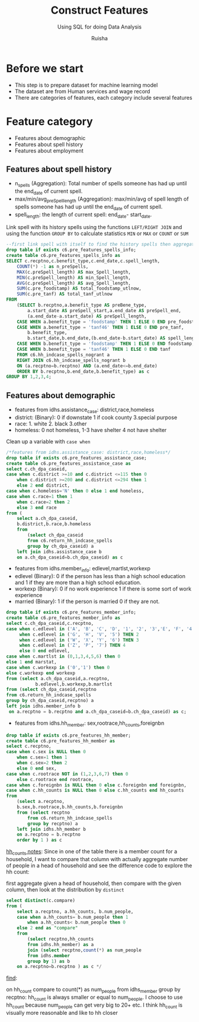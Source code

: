 #+TITLE: Construct Features
#+SUBTITLE: Using SQL for doing Data Analysis
#+AUTHOR: Ruisha
#+EMAIL: ruishaz@gmail.com
#+STARTUP: showeverything
#+STARTUP: nohideblocks

* Before we start

- This step is to prepare dataset for machine learning model
- The dataset are from Human services and wage record
- There are categories of features, each category include several features

* Feature category

- Features about demographic
- Features about spell history
- Features about employment

** Features about spell history

- n_spells (Aggregation): Total number of spells someone has had up until the end_date of current spell.
- max/min/avg_preSpell_length (Aggregation): max/min/avg of spell length of spells someone has had up until the end_date of current spell.
- spell_length: the length of current spell: end_date- start_date.

Link spell with its history spells using the functions  =LEFT/RIGHT JOIN= and using the function =GROUP BY= to calculate statistics =MIN= or =MAX= or =COUNT= or =SUM=  

#+BEGIN_SRC sql
--first link spell with itself to find the history spells then aggregate to stats we need
drop table if exists c6.pre_features_spells_info;
create table c6.pre_features_spells_info as
SELECT c.recptno,c.benefit_type,c.end_date,c.spell_length,
	COUNT(*) -1 as n_preSpells,
	MAX(c.preSpell_length) AS max_Spell_length,
	MIN(c.preSpell_length) AS min_Spell_length,
	AVG(c.preSpell_length) AS avg_Spell_length,
	SUM(c.pre_foodstamp) AS total_foodstamp_utlnow,
	SUM(c.pre_tanf) AS total_tanf_utlnow
FROM
	(SELECT b.recptno,a.benefit_type AS preBene_type,
		a.start_date AS preSpell_start,a.end_date AS preSpell_end,
		(a.end_date-a.start_date) AS preSpell_length,
	CASE WHEN a.benefit_type = 'foodstamp' THEN 1 ELSE 0 END pre_foodstamp,
	CASE WHEN a.benefit_type = 'tanf46' THEN 1 ELSE 0 END pre_tanf,
		b.benefit_type,
		b.start_date,b.end_date,(b.end_date-b.start_date) AS spell_length,
	CASE WHEN b.benefit_type = 'foodstamp' THEN 1 ELSE 0 END foodstamp,
	CASE WHEN b.benefit_type = 'tanf46' THEN 1 ELSE 0 END tanf
	FROM c6.hh_indcase_spells_nogrant a
	RIGHT JOIN c6.hh_indcase_spells_nogrant b
	ON (a.recptno=b.recptno) AND (a.end_date<=b.end_date)
	ORDER BY b.recptno,b.end_date,b.benefit_type) as c
GROUP BY 1,2,3,4;
#+END_SRC

** Features about demographic

- features from idhs.assistance_case: district,race,homeless
- district: (Binary): 0 if downstate 1 if cook county 3.special purpose
- race: 1. white 2. black 3.other
- homeless: 0 not homeless, 1-3 have shelter 4 not have shelter

Clean up a variable with  =case when= 

#+BEGIN_SRC sql
/*features from idhs.assistance_case: district,race,homeless*/
drop table if exists c6.pre_features_assistance_case;
create table c6.pre_features_assistance_case as
select c.ch_dpa_caseid,
case when c.district >=10 and c.district <=115 then 0 
	when c.district >=200 and c.district <=294 then 1
	else 2 end district,
case when c.homeless='N' then 0 else 1 end homeless,
case when c.race=1 then 1
	when c.race=2 then 2
	else 3 end race
from (
	select a.ch_dpa_caseid,
	b.district,b.race,b.homeless
	from 
		(select ch_dpa_caseid
		from c6.return_hh_indcase_spells
		group by ch_dpa_caseid) a
	left join idhs.assistance_case b
	on a.ch_dpa_caseid=b.ch_dpa_caseid) as c
#+END_SRC

- features from idhs.member_info: edlevel,martlst,workexp
- edlevel (Binary): 0 if the person has less than a high school education and 1 if they are more than a high school education.
- workexp (Binary): 0 if no work experience 1 if there is some sort of work experience
- married (Binary): 1 if the person is married 0 if they are not.

#+BEGIN_SRC sql
drop table if exists c6.pre_features_member_info;
create table c6.pre_features_member_info as 
select c.ch_dpa_caseid,c.recptno,
case when c.edlevel in ('A', 'B', 'C', 'D', '1', '2', '3','E', 'F', '4') THEN 1
     when c.edlevel in ('G', 'H', 'V', '5') THEN 2
     when c.edlevel in ('W', 'X', 'Y', '6') THEN 3
     when c.edlevel in ('Z', 'P', '7') THEN 4
     else 0 end edlevel,
case when c.martlst in (0,1,3,4,5,6) then 0 
else 1 end marstat,
case when c.workexp in ('0','1') then 0 
else c.workexp end workexp
from (select a.ch_dpa_caseid,a.recptno,
           b.edlevel,b.workexp,b.martlst
from (select ch_dpa_caseid,recptno
from c6.return_hh_indcase_spells
group by ch_dpa_caseid,recptno) a 
left join idhs.member_info b
 on a.recptno = b.recptno and a.ch_dpa_caseid=b.ch_dpa_caseid) as c;
#+END_SRC

- features from idhs.hh_member: sex,rootrace,hh_counts,foreignbn

#+BEGIN_SRC sql
drop table if exists c6.pre_features_hh_member;
create table c6.pre_features_hh_member as
select c.recptno,
case when c.sex is NULL then 0
	when c.sex=1 then 1
	when c.sex=2 then 2
	else 0 end sex,
case when c.rootrace NOT in (1,2,3,6,7) then 0 
	else c.rootrace end rootrace,
case when c.foreignbn is NULL then 0 else c.foreignbn end foreignbn,
case when c.hh_counts is NULL then 0 else c.hh_counts end hh_counts
from
	(select a.recptno,
    b.sex,b.rootrace,b.hh_counts,b.foreignbn
	from (select recptno
		from c6.return_hh_indcase_spells
		group by recptno) a
	left join idhs.hh_member b
	on a.recptno = b.recptno 
	order by 1 ) as c
#+END_SRC

_hh_counts notes_: Since in one of the table there is a member count for a household, I want to compare that column with actually aggregate number of people in a head of household and see the difference
code to explore the hh count:

first aggregate given a head of household, then compare with the given column, then look at the distribution by =distinct= 
#+BEGIN_SRC sql
select distinct(c.compare)
from (
	select a.recptno, a.hh_counts, b.num_people,
	case when a.hh_counts= b.num_people then 1
		when a.hh_counts< b.num_people then 0
	else 2 end as "compare"
	from
		(select recptno,hh_counts
		from idhs.hh_member) as a
		join (select recptno,count(*) as num_people
		from idhs.member
		group by 1) as b
	on a.recptno=b.recptno ) as c */
#+END_SRC

_find_: 

on hh_count compare to count(*) as num_people from idhs_member group by recptno: hh_count is always smaller or equal to num_people. I choose to use hh_count because num_people can get very big to 20+ etc. I think hh_count is visually more reasonable and like to hh closer 
